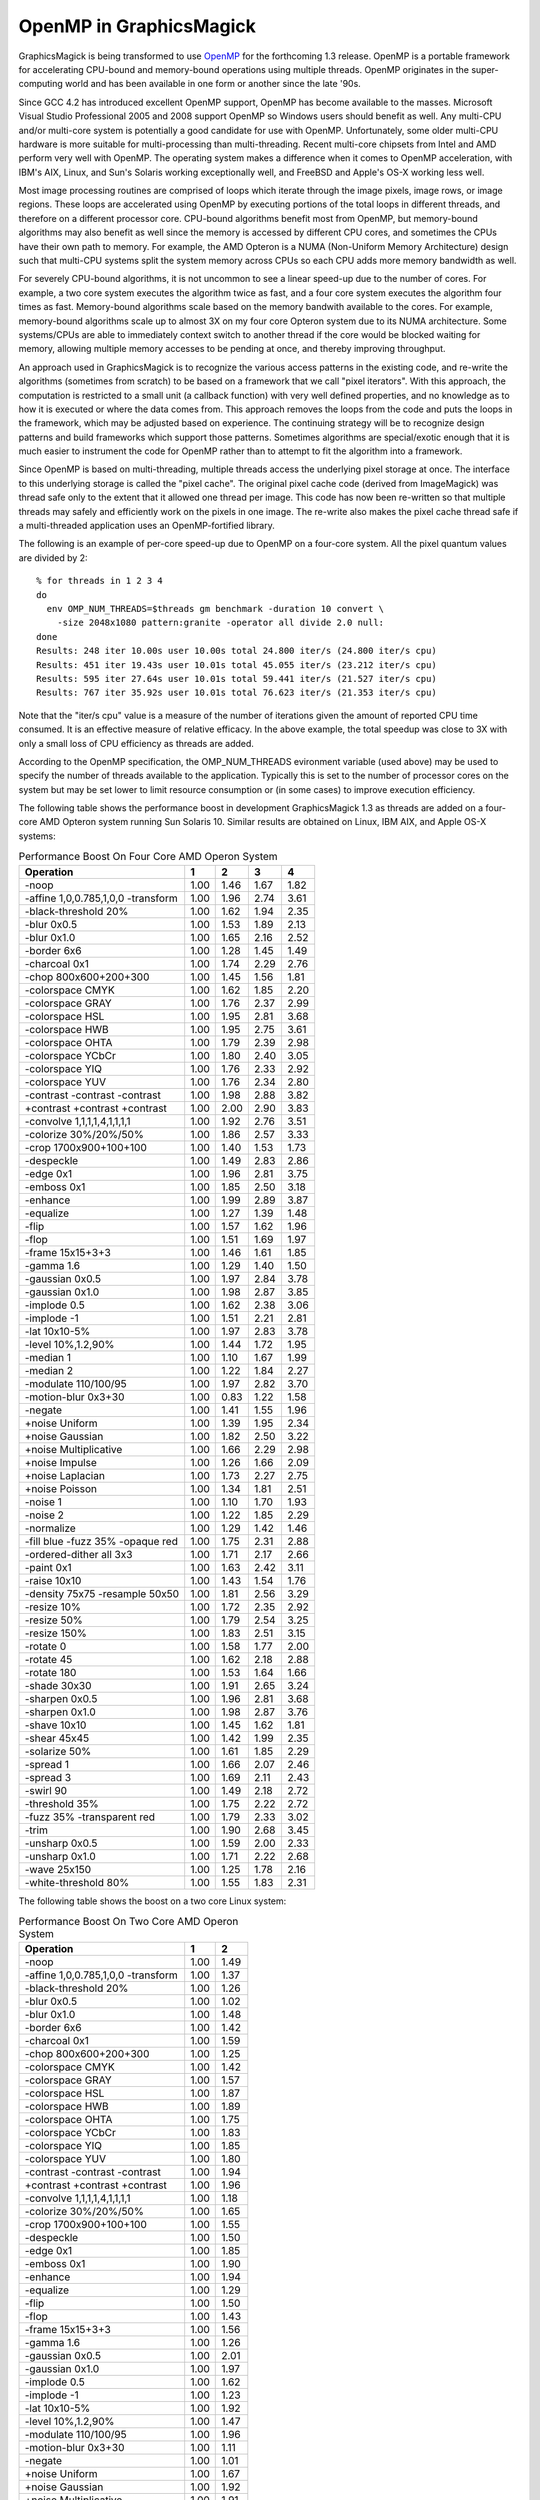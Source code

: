 .. This text is in reStucturedText format, so it may look a bit odd.
.. See http://docutils.sourceforge.net/rst.html for details.

========================
OpenMP in GraphicsMagick
========================

GraphicsMagick is being transformed to use `OpenMP <http://openmp.org/>`_
for the forthcoming 1.3 release. OpenMP is a portable framework for
accelerating CPU-bound and memory-bound operations using multiple
threads. OpenMP originates in the super-computing world and has been
available in one form or another since the late '90s.

Since GCC 4.2 has introduced excellent OpenMP support, OpenMP has become
available to the masses. Microsoft Visual Studio Professional 2005 and
2008 support OpenMP so Windows users should benefit as well. Any
multi-CPU and/or multi-core system is potentially a good candidate for
use with OpenMP. Unfortunately, some older multi-CPU hardware is more
suitable for multi-processing than multi-threading. Recent multi-core
chipsets from Intel and AMD perform very well with OpenMP. The operating
system makes a difference when it comes to OpenMP acceleration, with
IBM's AIX, Linux, and Sun's Solaris working exceptionally well, and
FreeBSD and Apple's OS-X working less well.

Most image processing routines are comprised of loops which iterate
through the image pixels, image rows, or image regions. These loops are
accelerated using OpenMP by executing portions of the total loops in
different threads, and therefore on a different processor core. CPU-bound
algorithms benefit most from OpenMP, but memory-bound algorithms may also
benefit as well since the memory is accessed by different CPU cores, and
sometimes the CPUs have their own path to memory. For example, the AMD
Opteron is a NUMA (Non-Uniform Memory Architecture) design such that
multi-CPU systems split the system memory across CPUs so each CPU adds
more memory bandwidth as well.

For severely CPU-bound algorithms, it is not uncommon to see a linear
speed-up due to the number of cores. For example, a two core system
executes the algorithm twice as fast, and a four core system executes the
algorithm four times as fast. Memory-bound algorithms scale based on the
memory bandwith available to the cores. For example, memory-bound
algorithms scale up to almost 3X on my four core Opteron system due to
its NUMA architecture. Some systems/CPUs are able to immediately context
switch to another thread if the core would be blocked waiting for memory,
allowing multiple memory accesses to be pending at once, and thereby
improving throughput.

An approach used in GraphicsMagick is to recognize the various access
patterns in the existing code, and re-write the algorithms (sometimes
from scratch) to be based on a framework that we call "pixel iterators".
With this approach, the computation is restricted to a small unit (a
callback function) with very well defined properties, and no knowledge as
to how it is executed or where the data comes from. This approach removes
the loops from the code and puts the loops in the framework, which may be
adjusted based on experience. The continuing strategy will be to
recognize design patterns and build frameworks which support those
patterns. Sometimes algorithms are special/exotic enough that it is much
easier to instrument the code for OpenMP rather than to attempt to fit
the algorithm into a framework.

Since OpenMP is based on multi-threading, multiple threads access the
underlying pixel storage at once. The interface to this underlying
storage is called the "pixel cache". The original pixel cache code
(derived from ImageMagick) was thread safe only to the extent that it
allowed one thread per image. This code has now been re-written so that
multiple threads may safely and efficiently work on the pixels in one
image. The re-write also makes the pixel cache thread safe if a
multi-threaded application uses an OpenMP-fortified library.

The following is an example of per-core speed-up due to OpenMP on a
four-core system.  All the pixel quantum values are divided by 2::

  % for threads in 1 2 3 4
  do
    env OMP_NUM_THREADS=$threads gm benchmark -duration 10 convert \
      -size 2048x1080 pattern:granite -operator all divide 2.0 null:
  done
  Results: 248 iter 10.00s user 10.00s total 24.800 iter/s (24.800 iter/s cpu)
  Results: 451 iter 19.43s user 10.01s total 45.055 iter/s (23.212 iter/s cpu)
  Results: 595 iter 27.64s user 10.01s total 59.441 iter/s (21.527 iter/s cpu)
  Results: 767 iter 35.92s user 10.01s total 76.623 iter/s (21.353 iter/s cpu)

Note that the "iter/s cpu" value is a measure of the number of iterations
given the amount of reported CPU time consumed. It is an effective
measure of relative efficacy. In the above example, the total speedup was
close to 3X with only a small loss of CPU efficiency as threads are added.

According to the OpenMP specification, the OMP_NUM_THREADS evironment
variable (used above) may be used to specify the number of threads
available to the application. Typically this is set to the number of
processor cores on the system but may be set lower to limit resource
consumption or (in some cases) to improve execution efficiency.

The   following   table   shows   the   performance  boost  in  development
GraphicsMagick  1.3  as threads are added on a four-core AMD Opteron system
running  Sun  Solaris  10.  Similar results are obtained on Linux, IBM AIX,
and Apple OS-X systems:

.. table:: Performance Boost On Four Core AMD Operon System

   ================================== ==== ==== ==== ====
   Operation                            1    2    3    4 
   ================================== ==== ==== ==== ====
   -noop                              1.00 1.46 1.67 1.82
   -affine 1,0,0.785,1,0,0 -transform 1.00 1.96 2.74 3.61
   -black-threshold 20%               1.00 1.62 1.94 2.35
   -blur 0x0.5                        1.00 1.53 1.89 2.13
   -blur 0x1.0                        1.00 1.65 2.16 2.52
   -border 6x6                        1.00 1.28 1.45 1.49
   -charcoal 0x1                      1.00 1.74 2.29 2.76
   -chop 800x600+200+300              1.00 1.45 1.56 1.81
   -colorspace CMYK                   1.00 1.62 1.85 2.20
   -colorspace GRAY                   1.00 1.76 2.37 2.99
   -colorspace HSL                    1.00 1.95 2.81 3.68
   -colorspace HWB                    1.00 1.95 2.75 3.61
   -colorspace OHTA                   1.00 1.79 2.39 2.98
   -colorspace YCbCr                  1.00 1.80 2.40 3.05
   -colorspace YIQ                    1.00 1.76 2.33 2.92
   -colorspace YUV                    1.00 1.76 2.34 2.80
   -contrast -contrast -contrast      1.00 1.98 2.88 3.82
   +contrast +contrast +contrast      1.00 2.00 2.90 3.83
   -convolve 1,1,1,1,4,1,1,1,1        1.00 1.92 2.76 3.51
   -colorize 30%/20%/50%              1.00 1.86 2.57 3.33
   -crop 1700x900+100+100             1.00 1.40 1.53 1.73
   -despeckle                         1.00 1.49 2.83 2.86
   -edge 0x1                          1.00 1.96 2.81 3.75
   -emboss 0x1                        1.00 1.85 2.50 3.18
   -enhance                           1.00 1.99 2.89 3.87
   -equalize                          1.00 1.27 1.39 1.48
   -flip                              1.00 1.57 1.62 1.96
   -flop                              1.00 1.51 1.69 1.97
   -frame 15x15+3+3                   1.00 1.46 1.61 1.85
   -gamma 1.6                         1.00 1.29 1.40 1.50
   -gaussian 0x0.5                    1.00 1.97 2.84 3.78
   -gaussian 0x1.0                    1.00 1.98 2.87 3.85
   -implode 0.5                       1.00 1.62 2.38 3.06
   -implode -1                        1.00 1.51 2.21 2.81
   -lat 10x10-5%                      1.00 1.97 2.83 3.78
   -level 10%,1.2,90%                 1.00 1.44 1.72 1.95
   -median 1                          1.00 1.10 1.67 1.99
   -median 2                          1.00 1.22 1.84 2.27
   -modulate 110/100/95               1.00 1.97 2.82 3.70
   -motion-blur 0x3+30                1.00 0.83 1.22 1.58
   -negate                            1.00 1.41 1.55 1.96
   +noise Uniform                     1.00 1.39 1.95 2.34
   +noise Gaussian                    1.00 1.82 2.50 3.22
   +noise Multiplicative              1.00 1.66 2.29 2.98
   +noise Impulse                     1.00 1.26 1.66 2.09
   +noise Laplacian                   1.00 1.73 2.27 2.75
   +noise Poisson                     1.00 1.34 1.81 2.51
   -noise 1                           1.00 1.10 1.70 1.93
   -noise 2                           1.00 1.22 1.85 2.29
   -normalize                         1.00 1.29 1.42 1.46
   -fill blue -fuzz 35% -opaque red   1.00 1.75 2.31 2.88
   -ordered-dither all 3x3            1.00 1.71 2.17 2.66
   -paint 0x1                         1.00 1.63 2.42 3.11
   -raise 10x10                       1.00 1.43 1.54 1.76
   -density 75x75 -resample 50x50     1.00 1.81 2.56 3.29
   -resize 10%                        1.00 1.72 2.35 2.92
   -resize 50%                        1.00 1.79 2.54 3.25
   -resize 150%                       1.00 1.83 2.51 3.15
   -rotate 0                          1.00 1.58 1.77 2.00
   -rotate 45                         1.00 1.62 2.18 2.88
   -rotate 180                        1.00 1.53 1.64 1.66
   -shade 30x30                       1.00 1.91 2.65 3.24
   -sharpen 0x0.5                     1.00 1.96 2.81 3.68
   -sharpen 0x1.0                     1.00 1.98 2.87 3.76
   -shave 10x10                       1.00 1.45 1.62 1.81
   -shear 45x45                       1.00 1.42 1.99 2.35
   -solarize 50%                      1.00 1.61 1.85 2.29
   -spread 1                          1.00 1.66 2.07 2.46
   -spread 3                          1.00 1.69 2.11 2.43
   -swirl 90                          1.00 1.49 2.18 2.72
   -threshold 35%                     1.00 1.75 2.22 2.72
   -fuzz 35% -transparent red         1.00 1.79 2.33 3.02
   -trim                              1.00 1.90 2.68 3.45
   -unsharp 0x0.5                     1.00 1.59 2.00 2.33
   -unsharp 0x1.0                     1.00 1.71 2.22 2.68
   -wave 25x150                       1.00 1.25 1.78 2.16
   -white-threshold 80%               1.00 1.55 1.83 2.31
   ================================== ==== ==== ==== ====


The following table shows the boost on a two core Linux system:

.. table:: Performance Boost On Two Core AMD Operon System

   ================================== ==== ====
   Operation                            1    2 
   ================================== ==== ====
   -noop                              1.00 1.49
   -affine 1,0,0.785,1,0,0 -transform 1.00 1.37
   -black-threshold 20%               1.00 1.26
   -blur 0x0.5                        1.00 1.02
   -blur 0x1.0                        1.00 1.48
   -border 6x6                        1.00 1.42
   -charcoal 0x1                      1.00 1.59
   -chop 800x600+200+300              1.00 1.25
   -colorspace CMYK                   1.00 1.42
   -colorspace GRAY                   1.00 1.57
   -colorspace HSL                    1.00 1.87
   -colorspace HWB                    1.00 1.89
   -colorspace OHTA                   1.00 1.75
   -colorspace YCbCr                  1.00 1.83
   -colorspace YIQ                    1.00 1.85
   -colorspace YUV                    1.00 1.80
   -contrast -contrast -contrast      1.00 1.94
   +contrast +contrast +contrast      1.00 1.96
   -convolve 1,1,1,1,4,1,1,1,1        1.00 1.18
   -colorize 30%/20%/50%              1.00 1.65
   -crop 1700x900+100+100             1.00 1.55
   -despeckle                         1.00 1.50
   -edge 0x1                          1.00 1.85
   -emboss 0x1                        1.00 1.90
   -enhance                           1.00 1.94
   -equalize                          1.00 1.29
   -flip                              1.00 1.50
   -flop                              1.00 1.43
   -frame 15x15+3+3                   1.00 1.56
   -gamma 1.6                         1.00 1.26
   -gaussian 0x0.5                    1.00 2.01
   -gaussian 0x1.0                    1.00 1.97
   -implode 0.5                       1.00 1.62
   -implode -1                        1.00 1.23
   -lat 10x10-5%                      1.00 1.92
   -level 10%,1.2,90%                 1.00 1.47
   -modulate 110/100/95               1.00 1.96
   -motion-blur 0x3+30                1.00 1.11
   -negate                            1.00 1.01
   +noise Uniform                     1.00 1.67
   +noise Gaussian                    1.00 1.92
   +noise Multiplicative              1.00 1.91
   +noise Impulse                     1.00 1.64
   +noise Laplacian                   1.00 1.80
   +noise Poisson                     1.00 1.77
   -noise 1                           1.00 1.01
   -noise 2                           1.00 1.11
   -normalize                         1.00 1.24
   -fill blue -fuzz 35% -opaque red   1.00 1.71
   -ordered-dither all 3x3            1.00 1.66
   -paint 0x1                         1.00 1.94
   -raise 10x10                       1.00 1.49
   -density 75x75 -resample 50x50     1.00 1.61
   -resize 10%                        1.00 1.89
   -resize 50%                        1.00 1.75
   -resize 150%                       1.00 1.82
   -rotate 0                          1.00 1.40
   -rotate 45                         1.00 1.63
   -rotate 180                        1.00 1.47
   -shade 30x30                       1.00 2.07
   -sharpen 0x0.5                     1.00 1.41
   -sharpen 0x1.0                     1.00 1.97
   -shave 10x10                       1.00 1.31
   -shear 45x45                       1.00 1.75
   -solarize 50%                      1.00 1.47
   -spread 1                          1.00 1.59
   -spread 3                          1.00 1.60
   -swirl 90                          1.00 1.23
   -threshold 35%                     1.00 1.54
   -fuzz 35% -transparent red         1.00 1.73
   -trim                              1.00 1.84
   -unsharp 0x0.5                     1.00 1.47
   -unsharp 0x1.0                     1.00 1.46
   -wave 25x150                       1.00 1.54
   -white-threshold 80%               1.00 1.16
   ================================== ==== ====

--------------------------------------------------------------------------

| Copyright (C) 2008 GraphicsMagick Group

This program is covered by multiple licenses, which are described in
Copyright.txt. You should have received a copy of Copyright.txt with this
package; otherwise see http://www.graphicsmagick.org/www/Copyright.html.
